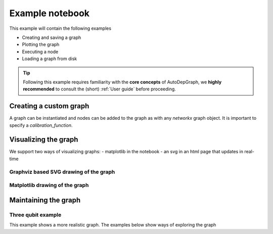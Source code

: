 =================
Example notebook
=================

.. jupyter-kernel::
  :id: example_notebook


This example will contain the following examples

- Creating and saving a graph
- Plotting the graph
- Executing a node
- Loading a graph from disk

.. tip::
    Following this example requires familiarity with the **core concepts** of AutoDepGraph, we **highly recommended** to consult the (short) :ref:`User guide` before proceeding.



.. jupyter-execute::

    %matplotlib inline
    import matplotlib.pyplot as plt
    import networkx as nx
    from importlib import reload
    import os
    import autodepgraph as adg
    from autodepgraph import  AutoDepGraph_DAG
    import yaml


Creating a custom graph
============================

A graph can be instantiated and nodes can be added to the graph as with any `networkx` graph object.
It is important to specify a `calibration_function`.

.. jupyter-execute::

    cal_True_delayed =  'autodepgraph.node_functions.calibration_functions.test_calibration_True_delayed'
    test_graph = AutoDepGraph_DAG('test graph')
    for node in ['A', 'B', 'C', 'D', 'E']:
        test_graph.add_node(node,
                            calibrate_function=cal_True_delayed)


.. jupyter-execute::

    test_graph.add_node?

.. jupyter-execute::

    test_graph.add_edge('C', 'A')
    test_graph.add_edge('C', 'B')
    test_graph.add_edge('B', 'A')
    test_graph.add_edge('D', 'A')
    test_graph.add_edge('E', 'D')



Visualizing the graph
============================

We support two ways of visualizing graphs:
- matplotlib in the notebook
- an svg in an html page that updates in real-time


Graphviz based SVG drawing of the graph
-----------------------------------------

.. jupyter-execute::

    # The default plotting mode is SVG
    test_graph.cfg_plot_mode = 'svg'
    # Updates the monitor, in this case the svg/html page
    test_graph.update_monitor()

    # Updating the monitor overwrites an svg file whose location is determined by the attribute:
    test_graph.cfg_svg_filename

.. jupyter-execute::

    from IPython.display import display, SVG
    display(SVG(test_graph.cfg_svg_filename))


.. jupyter-execute::

    # The html page is located at the location specified by the url.
    # The page generated based on a template when the open_html_viewer command is called.
    # url = test_graph.open_html_viewer()
    # print(url)

Matplotlib drawing of the graph
------------------------------------

.. jupyter-execute::

    # Alternatively a render in matplotlib can be drawn
    test_graph.draw_mpl()


Maintaining the graph
=========================

.. jupyter-execute::

    test_graph.set_all_node_states('needs calibration')

.. jupyter-execute::

    test_graph.maintain_B()

    display(SVG(test_graph.cfg_svg_filename))

.. jupyter-execute::

    # Update the plotting monitor (default matplotlib) to show your graph
    test_graph.update_monitor()

.. jupyter-execute::

    test_graph.set_all_node_states('needs calibration')

    test_graph.maintain_node('E')

    display(SVG(test_graph.cfg_svg_filename))

Three qubit example
------------------------

This example shows a more realistic graph.
The examples below show ways of exploring the graph

.. jupyter-execute::

    test_dir = os.path.join(adg.__path__[0], 'tests', 'test_data')
    fn = os.path.join(test_dir, 'three_qubit_graph.yaml')
    DAG = yaml.load(fn, Loader=yaml.Loader)

.. jupyter-execute::

    test_graph.cfg_plot_mode = 'svg'
    DAG.update_monitor()
    # This graph is so big, the html visualization is more suitable.
    display(SVG(DAG.cfg_svg_filename))


.. seealso::

    The complete source code of this example can be found in

    :jupyter-download:notebook:`example_notebook`

    :jupyter-download:script:`example_notebook`

